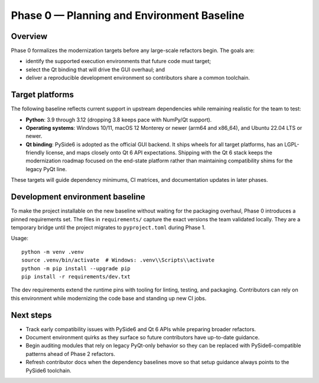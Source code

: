 Phase 0 — Planning and Environment Baseline
==========================================

Overview
--------

Phase 0 formalizes the modernization targets before any large-scale refactors
begin. The goals are:

* identify the supported execution environments that future code must target;
* select the Qt binding that will drive the GUI overhaul; and
* deliver a reproducible development environment so contributors share a common
  toolchain.

Target platforms
----------------

The following baseline reflects current support in upstream dependencies while
remaining realistic for the team to test:

* **Python**: 3.9 through 3.12 (dropping 3.8 keeps pace with NumPy/Qt support).
* **Operating systems**: Windows 10/11, macOS 12 Monterey or newer (arm64 and
  x86_64), and Ubuntu 22.04 LTS or newer.
* **Qt binding**: PySide6 is adopted as the official GUI backend. It ships
  wheels for all target platforms, has an LGPL-friendly license, and maps
  closely onto Qt 6 API expectations. Shipping with the Qt 6 stack keeps the
  modernization roadmap focused on the end-state platform rather than
  maintaining compatibility shims for the legacy PyQt line.

These targets will guide dependency minimums, CI matrices, and documentation
updates in later phases.

Development environment baseline
--------------------------------

To make the project installable on the new baseline without waiting for the
packaging overhaul, Phase 0 introduces a pinned requirements set. The files in
``requirements/`` capture the exact versions the team validated locally. They
are a temporary bridge until the project migrates to ``pyproject.toml`` during
Phase 1.

Usage::

   python -m venv .venv
   source .venv/bin/activate  # Windows: .venv\\Scripts\\activate
   python -m pip install --upgrade pip
   pip install -r requirements/dev.txt

The dev requirements extend the runtime pins with tooling for linting, testing,
and packaging. Contributors can rely on this environment while modernizing the
code base and standing up new CI jobs.

Next steps
----------

* Track early compatibility issues with PySide6 and Qt 6 APIs while preparing
  broader refactors.
* Document environment quirks as they surface so future contributors have
  up-to-date guidance.
* Begin auditing modules that rely on legacy PyQt-only behavior so they can be
  replaced with PySide6-compatible patterns ahead of Phase 2 refactors.
* Refresh contributor docs when the dependency baselines move so that setup
  guidance always points to the PySide6 toolchain.
